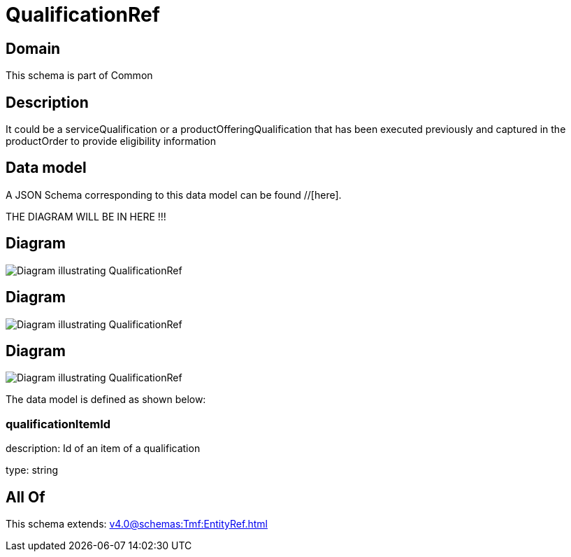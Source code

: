 = QualificationRef

[#domain]
== Domain

This schema is part of Common

[#description]
== Description
It could be a serviceQualification or a productOfferingQualification that has been executed previously and captured in the productOrder to provide eligibility information


[#data_model]
== Data model

A JSON Schema corresponding to this data model can be found //[here].

THE DIAGRAM WILL BE IN HERE !!!

[#diagram]
== Diagram
image::Resource_QualificationRef.png[Diagram illustrating QualificationRef]

[#diagram]
== Diagram
image::Resource_ProductOfferingQualificationRef.png[Diagram illustrating QualificationRef]

[#diagram]
== Diagram
image::Resource_ServiceOfferingQualificationRef.png[Diagram illustrating QualificationRef]


The data model is defined as shown below:


=== qualificationItemId
description: Id of an item of a qualification

type: string


[#all_of]
== All Of

This schema extends: xref:v4.0@schemas:Tmf:EntityRef.adoc[]

